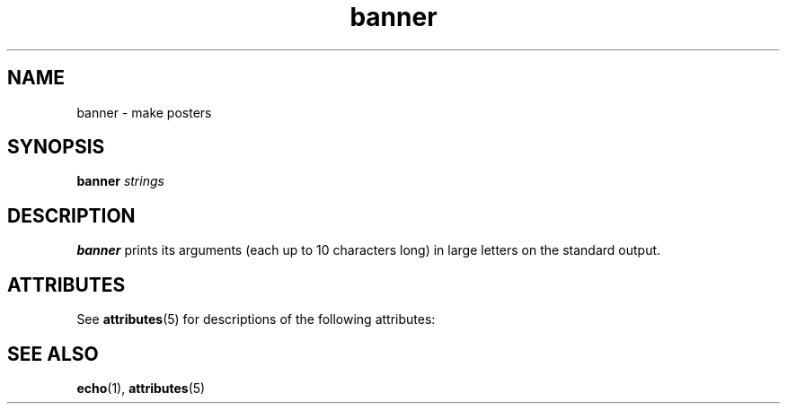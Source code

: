 '\" te
.\"  Copyright 1989 AT&T
.TH banner 1 "14 Sep 1992" "SunOS 5.11" "User Commands"
.SH NAME
banner \- make posters
.SH SYNOPSIS
.LP
.nf
\fBbanner\fR \fIstrings\fR
.fi

.SH DESCRIPTION
.sp
.LP
\fBbanner\fR prints its arguments (each up to 10 characters long) in large letters on the standard output.
.SH ATTRIBUTES
.sp
.LP
See \fBattributes\fR(5) for descriptions of the following attributes:
.sp

.sp
.TS
tab() box;
cw(2.75i) |cw(2.75i) 
lw(2.75i) |lw(2.75i) 
.
ATTRIBUTE TYPEATTRIBUTE VALUE
_
Availabilitysystem/extended-system-utilities
.TE

.SH SEE ALSO
.sp
.LP
\fBecho\fR(1), \fBattributes\fR(5)
